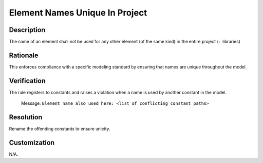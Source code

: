 .. index:: single: Element Names Unique In Project

Element Names Unique In Project
===============================

.. rule::
   :filename: element_names_unique_in_project.py
   :class: ElementNamesUniqueInProject
   :id: id_0124
   :reference: n/a
   :kind: specific
   :tags: naming

   The name of an element shall not be used for any other element.

Description
-----------

.. start_description

The name of an element shall not be used for any other element (of the same kind) in the entire project (+ libraries)

.. end_description

Rationale
---------
This enforces compliance with a specific modeling standard by ensuring that names are unique throughout the model.

Verification
------------
The rule registers to constants and raises a violation when a name is used by another constant in the model.

  Message: ``Element name also used here: <list_of_conflicting_constant_paths>``

Resolution
----------
Rename the offending constants to ensure unicity.

Customization
-------------
N/A.
